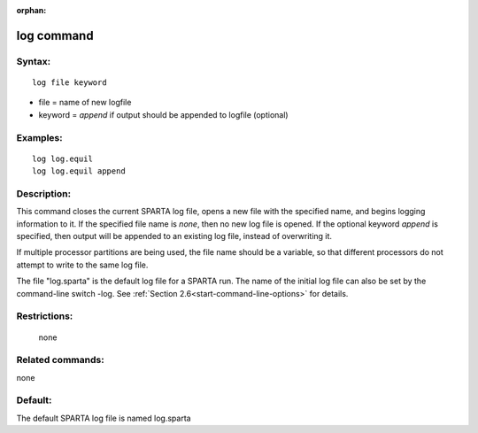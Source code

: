 :orphan:

.. index:: log




.. _command-log:

###########
log command
###########


*******
Syntax:
*******

::

   log file keyword 

-  file = name of new logfile

-  keyword = *append* if output should be appended to logfile (optional)

*********
Examples:
*********

::

   log log.equil
   log log.equil append 

************
Description:
************

This command closes the current SPARTA log file, opens a new file with
the specified name, and begins logging information to it. If the
specified file name is *none*, then no new log file is opened. If the
optional keyword *append* is specified, then output will be appended to
an existing log file, instead of overwriting it.

If multiple processor partitions are being used, the file name should be
a variable, so that different processors do not attempt to write to the
same log file.

The file "log.sparta" is the default log file for a SPARTA run. The name
of the initial log file can also be set by the command-line switch -log.
See :ref:`Section 2.6<start-command-line-options>` for details.

*************
Restrictions:
*************
 none

*****************
Related commands:
*****************

none

********
Default:
********


The default SPARTA log file is named log.sparta

